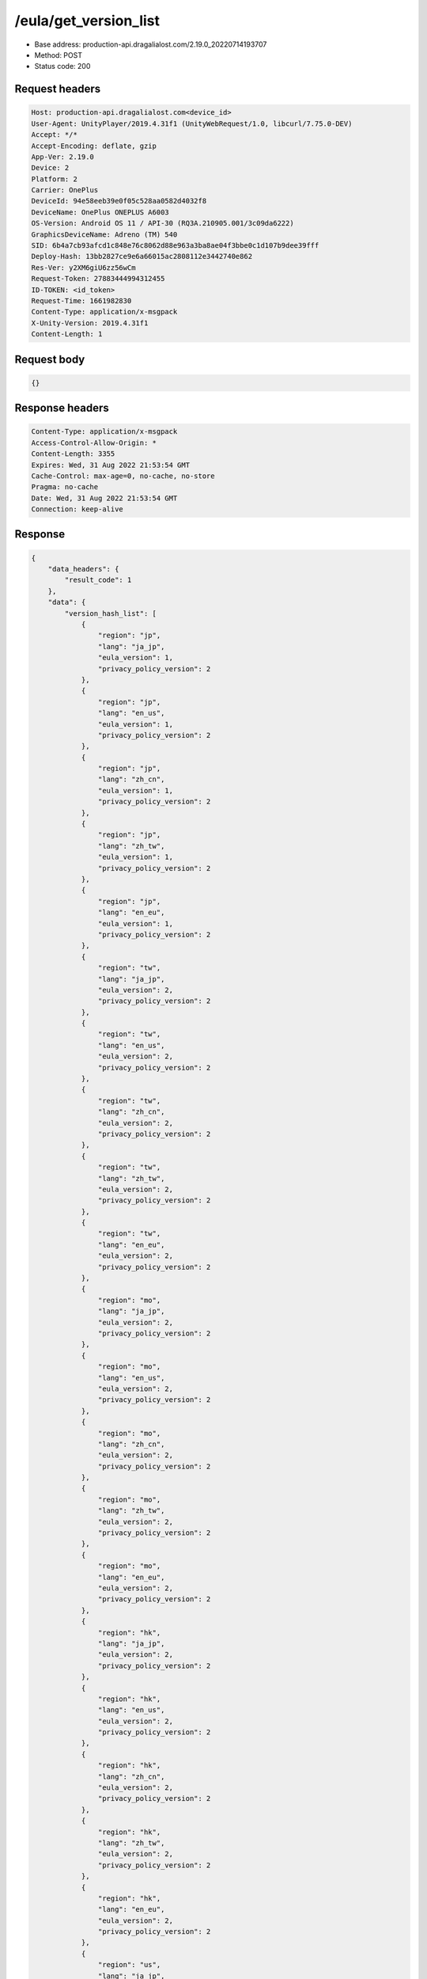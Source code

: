 /eula/get_version_list
=======================

- Base address: production-api.dragalialost.com/2.19.0_20220714193707
- Method: POST
- Status code: 200

Request headers
----------------

.. code-block:: text

	Host: production-api.dragalialost.com<device_id>
	User-Agent: UnityPlayer/2019.4.31f1 (UnityWebRequest/1.0, libcurl/7.75.0-DEV)
	Accept: */*
	Accept-Encoding: deflate, gzip
	App-Ver: 2.19.0
	Device: 2
	Platform: 2
	Carrier: OnePlus
	DeviceId: 94e58eeb39e0f05c528aa0582d4032f8
	DeviceName: OnePlus ONEPLUS A6003
	OS-Version: Android OS 11 / API-30 (RQ3A.210905.001/3c09da6222)
	GraphicsDeviceName: Adreno (TM) 540
	SID: 6b4a7cb93afcd1c848e76c8062d88e963a3ba8ae04f3bbe0c1d107b9dee39fff
	Deploy-Hash: 13bb2827ce9e6a66015ac2808112e3442740e862
	Res-Ver: y2XM6giU6zz56wCm
	Request-Token: 27883444994312455
	ID-TOKEN: <id_token>
	Request-Time: 1661982830
	Content-Type: application/x-msgpack
	X-Unity-Version: 2019.4.31f1
	Content-Length: 1


Request body
----------------

.. code-block:: json

	{}

Response headers
----------------

.. code-block:: text

	Content-Type: application/x-msgpack
	Access-Control-Allow-Origin: *
	Content-Length: 3355
	Expires: Wed, 31 Aug 2022 21:53:54 GMT
	Cache-Control: max-age=0, no-cache, no-store
	Pragma: no-cache
	Date: Wed, 31 Aug 2022 21:53:54 GMT
	Connection: keep-alive


Response
----------------

.. code-block:: json

	{
	    "data_headers": {
	        "result_code": 1
	    },
	    "data": {
	        "version_hash_list": [
	            {
	                "region": "jp",
	                "lang": "ja_jp",
	                "eula_version": 1,
	                "privacy_policy_version": 2
	            },
	            {
	                "region": "jp",
	                "lang": "en_us",
	                "eula_version": 1,
	                "privacy_policy_version": 2
	            },
	            {
	                "region": "jp",
	                "lang": "zh_cn",
	                "eula_version": 1,
	                "privacy_policy_version": 2
	            },
	            {
	                "region": "jp",
	                "lang": "zh_tw",
	                "eula_version": 1,
	                "privacy_policy_version": 2
	            },
	            {
	                "region": "jp",
	                "lang": "en_eu",
	                "eula_version": 1,
	                "privacy_policy_version": 2
	            },
	            {
	                "region": "tw",
	                "lang": "ja_jp",
	                "eula_version": 2,
	                "privacy_policy_version": 2
	            },
	            {
	                "region": "tw",
	                "lang": "en_us",
	                "eula_version": 2,
	                "privacy_policy_version": 2
	            },
	            {
	                "region": "tw",
	                "lang": "zh_cn",
	                "eula_version": 2,
	                "privacy_policy_version": 2
	            },
	            {
	                "region": "tw",
	                "lang": "zh_tw",
	                "eula_version": 2,
	                "privacy_policy_version": 2
	            },
	            {
	                "region": "tw",
	                "lang": "en_eu",
	                "eula_version": 2,
	                "privacy_policy_version": 2
	            },
	            {
	                "region": "mo",
	                "lang": "ja_jp",
	                "eula_version": 2,
	                "privacy_policy_version": 2
	            },
	            {
	                "region": "mo",
	                "lang": "en_us",
	                "eula_version": 2,
	                "privacy_policy_version": 2
	            },
	            {
	                "region": "mo",
	                "lang": "zh_cn",
	                "eula_version": 2,
	                "privacy_policy_version": 2
	            },
	            {
	                "region": "mo",
	                "lang": "zh_tw",
	                "eula_version": 2,
	                "privacy_policy_version": 2
	            },
	            {
	                "region": "mo",
	                "lang": "en_eu",
	                "eula_version": 2,
	                "privacy_policy_version": 2
	            },
	            {
	                "region": "hk",
	                "lang": "ja_jp",
	                "eula_version": 2,
	                "privacy_policy_version": 2
	            },
	            {
	                "region": "hk",
	                "lang": "en_us",
	                "eula_version": 2,
	                "privacy_policy_version": 2
	            },
	            {
	                "region": "hk",
	                "lang": "zh_cn",
	                "eula_version": 2,
	                "privacy_policy_version": 2
	            },
	            {
	                "region": "hk",
	                "lang": "zh_tw",
	                "eula_version": 2,
	                "privacy_policy_version": 2
	            },
	            {
	                "region": "hk",
	                "lang": "en_eu",
	                "eula_version": 2,
	                "privacy_policy_version": 2
	            },
	            {
	                "region": "us",
	                "lang": "ja_jp",
	                "eula_version": 1,
	                "privacy_policy_version": 6
	            },
	            {
	                "region": "us",
	                "lang": "en_us",
	                "eula_version": 1,
	                "privacy_policy_version": 6
	            },
	            {
	                "region": "us",
	                "lang": "zh_cn",
	                "eula_version": 1,
	                "privacy_policy_version": 6
	            },
	            {
	                "region": "us",
	                "lang": "zh_tw",
	                "eula_version": 1,
	                "privacy_policy_version": 6
	            },
	            {
	                "region": "us",
	                "lang": "en_eu",
	                "eula_version": 1,
	                "privacy_policy_version": 6
	            },
	            {
	                "region": "au",
	                "lang": "ja_jp",
	                "eula_version": 1,
	                "privacy_policy_version": 1
	            },
	            {
	                "region": "au",
	                "lang": "en_us",
	                "eula_version": 1,
	                "privacy_policy_version": 1
	            },
	            {
	                "region": "au",
	                "lang": "zh_cn",
	                "eula_version": 1,
	                "privacy_policy_version": 1
	            },
	            {
	                "region": "au",
	                "lang": "zh_tw",
	                "eula_version": 1,
	                "privacy_policy_version": 1
	            },
	            {
	                "region": "au",
	                "lang": "en_eu",
	                "eula_version": 1,
	                "privacy_policy_version": 1
	            },
	            {
	                "region": "nz",
	                "lang": "ja_jp",
	                "eula_version": 1,
	                "privacy_policy_version": 1
	            },
	            {
	                "region": "nz",
	                "lang": "en_us",
	                "eula_version": 1,
	                "privacy_policy_version": 1
	            },
	            {
	                "region": "nz",
	                "lang": "zh_cn",
	                "eula_version": 1,
	                "privacy_policy_version": 1
	            },
	            {
	                "region": "nz",
	                "lang": "zh_tw",
	                "eula_version": 1,
	                "privacy_policy_version": 1
	            },
	            {
	                "region": "nz",
	                "lang": "en_eu",
	                "eula_version": 1,
	                "privacy_policy_version": 1
	            },
	            {
	                "region": "sg",
	                "lang": "ja_jp",
	                "eula_version": 1,
	                "privacy_policy_version": 3
	            },
	            {
	                "region": "sg",
	                "lang": "en_us",
	                "eula_version": 1,
	                "privacy_policy_version": 3
	            },
	            {
	                "region": "sg",
	                "lang": "zh_cn",
	                "eula_version": 1,
	                "privacy_policy_version": 3
	            },
	            {
	                "region": "sg",
	                "lang": "zh_tw",
	                "eula_version": 1,
	                "privacy_policy_version": 3
	            },
	            {
	                "region": "sg",
	                "lang": "en_eu",
	                "eula_version": 1,
	                "privacy_policy_version": 3
	            },
	            {
	                "region": "ca",
	                "lang": "ja_jp",
	                "eula_version": 1,
	                "privacy_policy_version": 1
	            },
	            {
	                "region": "ca",
	                "lang": "en_us",
	                "eula_version": 1,
	                "privacy_policy_version": 1
	            },
	            {
	                "region": "ca",
	                "lang": "zh_cn",
	                "eula_version": 1,
	                "privacy_policy_version": 1
	            },
	            {
	                "region": "ca",
	                "lang": "zh_tw",
	                "eula_version": 1,
	                "privacy_policy_version": 1
	            },
	            {
	                "region": "ca",
	                "lang": "en_eu",
	                "eula_version": 1,
	                "privacy_policy_version": 1
	            },
	            {
	                "region": "gb",
	                "lang": "ja_jp",
	                "eula_version": 1,
	                "privacy_policy_version": 1
	            },
	            {
	                "region": "gb",
	                "lang": "en_us",
	                "eula_version": 1,
	                "privacy_policy_version": 1
	            },
	            {
	                "region": "gb",
	                "lang": "zh_cn",
	                "eula_version": 1,
	                "privacy_policy_version": 1
	            },
	            {
	                "region": "gb",
	                "lang": "zh_tw",
	                "eula_version": 1,
	                "privacy_policy_version": 1
	            },
	            {
	                "region": "gb",
	                "lang": "en_eu",
	                "eula_version": 1,
	                "privacy_policy_version": 1
	            },
	            {
	                "region": "ie",
	                "lang": "ja_jp",
	                "eula_version": 1,
	                "privacy_policy_version": 1
	            },
	            {
	                "region": "ie",
	                "lang": "en_us",
	                "eula_version": 1,
	                "privacy_policy_version": 1
	            },
	            {
	                "region": "ie",
	                "lang": "zh_cn",
	                "eula_version": 1,
	                "privacy_policy_version": 1
	            },
	            {
	                "region": "ie",
	                "lang": "zh_tw",
	                "eula_version": 1,
	                "privacy_policy_version": 1
	            },
	            {
	                "region": "ie",
	                "lang": "en_eu",
	                "eula_version": 1,
	                "privacy_policy_version": 1
	            }
	        ]
	    }
	}

Notes
------

